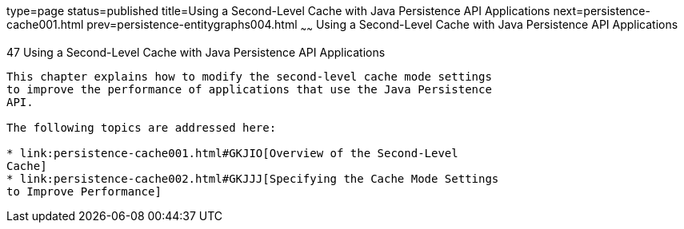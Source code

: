 type=page
status=published
title=Using a Second-Level Cache with Java Persistence API Applications
next=persistence-cache001.html
prev=persistence-entitygraphs004.html
~~~~~~
Using a Second-Level Cache with Java Persistence API Applications
=================================================================

[[GKJIA]]

[[using-a-second-level-cache-with-java-persistence-api-applications]]
47 Using a Second-Level Cache with Java Persistence API Applications
--------------------------------------------------------------------


This chapter explains how to modify the second-level cache mode settings
to improve the performance of applications that use the Java Persistence
API.

The following topics are addressed here:

* link:persistence-cache001.html#GKJIO[Overview of the Second-Level
Cache]
* link:persistence-cache002.html#GKJJJ[Specifying the Cache Mode Settings
to Improve Performance]
